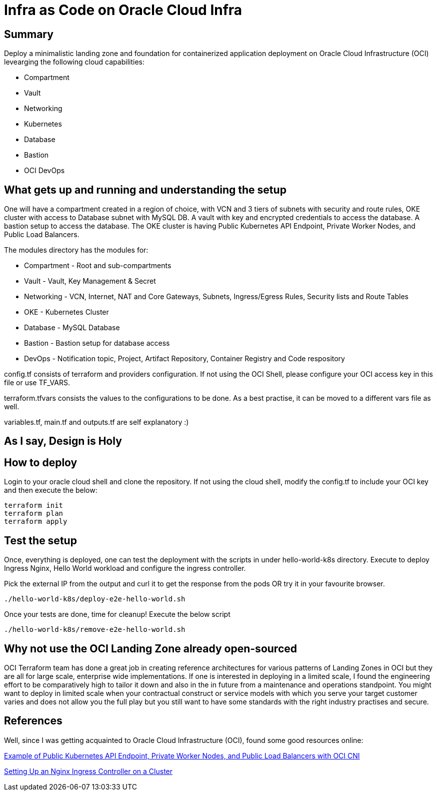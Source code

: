 # Infra as Code on Oracle Cloud Infra

== Summary
Deploy a minimalistic landing zone and foundation for containerized application deployment on Oracle Cloud Infrastructure (OCI) levearging the following cloud capabilities:

* Compartment
* Vault
* Networking
* Kubernetes
* Database
* Bastion
* OCI DevOps

== What gets up and running and understanding the setup
One will have a compartment created in a region of choice, with VCN and 3 tiers of subnets with security and route rules, OKE cluster with access to Database subnet with MySQL DB. A vault with key and encrypted credentials to access the database. A bastion setup to access the database. The OKE cluster is having Public Kubernetes API Endpoint, Private Worker Nodes, and Public Load Balancers.

The modules directory has the modules for:

* Compartment - Root and sub-compartments
* Vault - Vault, Key Management & Secret
* Networking - VCN, Internet, NAT and Core Gateways, Subnets, Ingress/Egress Rules, Security lists and Route Tables
* OKE - Kubernetes Cluster
* Database - MySQL Database
* Bastion - Bastion setup for database access
* DevOps - Notification topic, Project, Artifact Repository, Container Registry and Code respository

config.tf consists of terraform and providers configuration. If not using the OCI Shell, please configure your OCI access key in this file or use TF_VARS.

terraform.tfvars consists the values to the configurations to be done. As a best practise, it can be moved to a different vars file as well.

variables.tf, main.tf and outputs.tf are self explanatory :)

== As I say, Design is Holy


== How to deploy
Login to your oracle cloud shell and clone the repository. If not using the cloud shell, modify the config.tf to include your OCI key and then execute the below:
[, terraform]
----
terraform init
terraform plan
terraform apply
----

== Test the setup
Once, everything is deployed, one can test the deployment with the scripts in under hello-world-k8s directory.
Execute to deploy Ingress Nginx, Hello World workload and configure the ingress controller.

Pick the external IP from the output and curl it to get the response from the pods OR try it in your favourite browser.
[, bash]
----
./hello-world-k8s/deploy-e2e-hello-world.sh
----

Once your tests are done, time for cleanup! Execute the below script
[, bash]
----
./hello-world-k8s/remove-e2e-hello-world.sh
----

== Why not use the OCI Landing Zone already open-sourced
OCI Terraform team has done a great job in creating reference architectures for various patterns of Landing Zones in OCI but they are all for large scale, enterprise wide implementations. If one is interested in deploying in a limited scale, I found the engineering effort to be comparatively high to tailor it down and also in the in future from a maintenance and operations standpoint. You might want to deploy in limited scale when your contractual construct or service models with which you serve your target customer varies and does not allow you the full play but you still want to have some standards with the right industry practises and secure.

== References
Well, since I was getting acquainted to Oracle Cloud Infrastructure (OCI), found some good resources online:

https://docs.oracle.com/en-us/iaas/Content/ContEng/Concepts/contengnetworkconfigexample.htm#example-oci-cni-publick8sapi_privateworkers_publiclb[Example of Public Kubernetes API Endpoint, Private Worker Nodes, and Public Load Balancers with OCI CNI]

https://docs.oracle.com/en-us/iaas/Content/ContEng/Tasks/contengsettingupingresscontroller.htm[Setting Up an Nginx Ingress Controller on a Cluster]